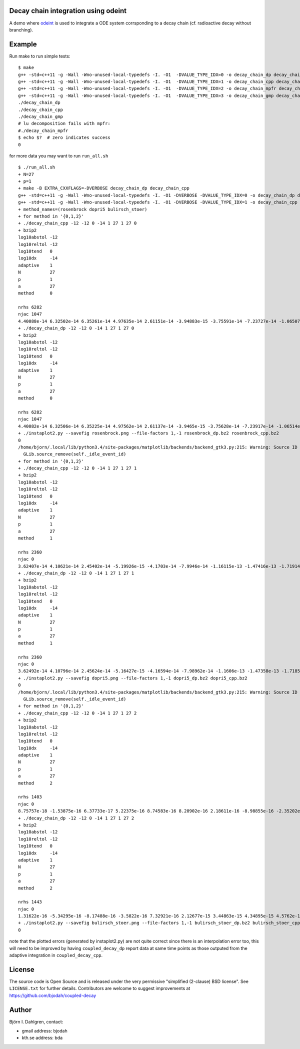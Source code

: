 Decay chain integration using odeint
====================================

.. image:: http://hera.physchem.kth.se:9090/api/badges/bjodah/decay-chain/status.svg
   :target: http://hera.physchem.kth.se:9090/bjodah/decay-chain
   :alt: Build status

A demo where `odeint <http://www.odint.com>`_ is used to integrate a ODE system corrsponding
to a decay chain (cf. radioactive decay without branching).

Example
=======
Run make to run simple tests:

::

   $ make
   g++ -std=c++11 -g -Wall -Wno-unused-local-typedefs -I. -O1  -DVALUE_TYPE_IDX=0 -o decay_chain_dp decay_chain.cpp
   g++ -std=c++11 -g -Wall -Wno-unused-local-typedefs -I. -O1  -DVALUE_TYPE_IDX=1 -o decay_chain_cpp decay_chain.cpp
   g++ -std=c++11 -g -Wall -Wno-unused-local-typedefs -I. -O1  -DVALUE_TYPE_IDX=2 -o decay_chain_mpfr decay_chain.cpp -lmpfr
   g++ -std=c++11 -g -Wall -Wno-unused-local-typedefs -I. -O1  -DVALUE_TYPE_IDX=3 -o decay_chain_gmp decay_chain.cpp -lgmp
   ./decay_chain_dp
   ./decay_chain_cpp
   ./decay_chain_gmp
   # lu decomposition fails with mpfr:
   #./decay_chain_mpfr
   $ echo $?  # zero indicates success
   0
   
for more data you may want to run ``run_all.sh``

::

   $ ./run_all.sh
   + N=27
   + p=1
   + make -B EXTRA_CXXFLAGS=-DVERBOSE decay_chain_dp decay_chain_cpp
   g++ -std=c++11 -g -Wall -Wno-unused-local-typedefs -I. -O1 -DVERBOSE -DVALUE_TYPE_IDX=0 -o decay_chain_dp decay_chain.cpp
   g++ -std=c++11 -g -Wall -Wno-unused-local-typedefs -I. -O1 -DVERBOSE -DVALUE_TYPE_IDX=1 -o decay_chain_cpp decay_chain.cpp
   + method_names=(rosenbrock dopri5 bulirsch_stoer)
   + for method in '{0,1,2}'
   + ./decay_chain_cpp -12 -12 0 -14 1 27 1 27 0
   + bzip2
   log10abstol -12
   log10reltol -12
   log10tend   0
   log10dx     -14
   adaptive    1
   N           27
   p           1
   a           27
   method      0
   
   nrhs 6282
   njac 1047
   4.40088e-14 6.32502e-14 6.35261e-14 4.97635e-14 2.61151e-14 -3.94883e-15 -3.75591e-14 -7.23727e-14 -1.06507e-13 -1.38477e-13 -1.67147e-13 -1.91677e-13 -2.11482e-13 -2.26195e-13 -2.35629e-13 -2.39752e-13 -2.38656e-13 -2.32536e-13 -2.21668e-13 -2.06392e-13 -1.87094e-13 -1.64196e-13 -1.38141e-13 -1.09384e-13 -7.83834e-14 -4.55949e-14 -1.14637e-14 
   + ./decay_chain_dp -12 -12 0 -14 1 27 1 27 0
   + bzip2
   log10abstol -12
   log10reltol -12
   log10tend   0
   log10dx     -14
   adaptive    1
   N           27
   p           1
   a           27
   method      0
   
   nrhs 6282
   njac 1047
   4.40082e-14 6.32506e-14 6.35225e-14 4.97562e-14 2.61137e-14 -3.9465e-15 -3.75628e-14 -7.23917e-14 -1.06514e-13 -1.38486e-13 -1.6716e-13 -1.91694e-13 -2.11508e-13 -2.26211e-13 -2.3564e-13 -2.39765e-13 -2.38663e-13 -2.32543e-13 -2.21675e-13 -2.06396e-13 -1.871e-13 -1.64209e-13 -1.3815e-13 -1.09392e-13 -7.83887e-14 -4.56076e-14 -1.14735e-14 
   + ./instaplot2.py --savefig rosenbrock.png --file-factors 1,-1 rosenbrock_dp.bz2 rosenbrock_cpp.bz2
   0
   /home/bjorn/.local/lib/python3.4/site-packages/matplotlib/backends/backend_gtk3.py:215: Warning: Source ID 7 was not found when attempting to remove it
     GLib.source_remove(self._idle_event_id)
   + for method in '{0,1,2}'
   + ./decay_chain_cpp -12 -12 0 -14 1 27 1 27 1
   + bzip2
   log10abstol -12
   log10reltol -12
   log10tend   0
   log10dx     -14
   adaptive    1
   N           27
   p           1
   a           27
   method      1
   
   nrhs 2360
   njac 0
   3.62407e-14 4.10621e-14 2.45402e-14 -5.19926e-15 -4.1703e-14 -7.9946e-14 -1.16115e-13 -1.47416e-13 -1.71914e-13 -1.88375e-13 -1.96151e-13 -1.9506e-13 -1.85292e-13 -1.67331e-13 -1.41876e-13 -1.09788e-13 -7.20334e-14 -2.96446e-14 1.63176e-14 6.4793e-14 1.14746e-13 1.65183e-13 2.1517e-13 2.63842e-13 3.10411e-13 3.54171e-13 3.94504e-13 
   + ./decay_chain_dp -12 -12 0 -14 1 27 1 27 1
   + bzip2
   log10abstol -12
   log10reltol -12
   log10tend   0
   log10dx     -14
   adaptive    1
   N           27
   p           1
   a           27
   method      1
   
   nrhs 2360
   njac 0
   3.62492e-14 4.10796e-14 2.45624e-14 -5.16427e-15 -4.16594e-14 -7.98962e-14 -1.1606e-13 -1.47358e-13 -1.71852e-13 -1.88311e-13 -1.96083e-13 -1.94986e-13 -1.85222e-13 -1.67257e-13 -1.41802e-13 -1.09711e-13 -7.19563e-14 -2.95649e-14 1.63949e-14 6.487e-14 1.1482e-13 1.65253e-13 2.15243e-13 2.63919e-13 3.10489e-13 3.54244e-13 3.94577e-13 
   + ./instaplot2.py --savefig dopri5.png --file-factors 1,-1 dopri5_dp.bz2 dopri5_cpp.bz2
   0
   /home/bjorn/.local/lib/python3.4/site-packages/matplotlib/backends/backend_gtk3.py:215: Warning: Source ID 7 was not found when attempting to remove it
     GLib.source_remove(self._idle_event_id)
   + for method in '{0,1,2}'
   + ./decay_chain_cpp -12 -12 0 -14 1 27 1 27 2
   + bzip2
   log10abstol -12
   log10reltol -12
   log10tend   0
   log10dx     -14
   adaptive    1
   N           27
   p           1
   a           27
   method      2
   
   nrhs 1403
   njac 0
   8.75757e-18 -1.53875e-16 6.37733e-17 5.22375e-16 8.74583e-16 8.20902e-16 2.18611e-16 -8.98855e-16 -2.35202e-15 -3.86789e-15 -5.13735e-15 -5.86712e-15 -5.82045e-15 -4.84465e-15 -2.88527e-15 1.14688e-17 3.70598e-15 7.97986e-15 1.25552e-14 1.71167e-14 2.13338e-14 2.48827e-14 2.74656e-14 2.88272e-14 2.87676e-14 2.71448e-14 2.40719e-14 
   + ./decay_chain_dp -12 -12 0 -14 1 27 1 27 2
   + bzip2
   log10abstol -12
   log10reltol -12
   log10tend   0
   log10dx     -14
   adaptive    1
   N           27
   p           1
   a           27
   method      2
   
   nrhs 1443
   njac 0
   1.31622e-16 -5.34295e-16 -8.17488e-16 -3.5822e-16 7.32921e-16 2.12677e-15 3.44863e-15 4.34895e-15 4.5762e-15 3.97772e-15 2.52229e-15 2.75821e-16 -2.60209e-15 -5.90326e-15 -9.39873e-15 -1.28161e-14 -1.58918e-14 -1.84158e-14 -2.01453e-14 -2.09763e-14 -2.07317e-14 -1.94116e-14 -1.69847e-14 -1.34216e-14 -8.62678e-15 -4.38538e-15 2.67321e-15 
   + ./instaplot2.py --savefig bulirsch_stoer.png --file-factors 1,-1 bulirsch_stoer_dp.bz2 bulirsch_stoer_cpp.bz2
   0

note that the plotted errors (generated by instaplot2.py) are not
quite correct since there is an interpolation error too, this will
need to be improved by having ``coupled_decay_dp`` report data at same
time points as those outputed from the adaptive integration in
``coupled_decay_cpp``.
   

License
=======
The source code is Open Source and is released under the very permissive
"simplified (2-clause) BSD license". See ``LICENSE.txt`` for further details.
Contributors are welcome to suggest improvements at https://github.com/bjodah/coupled-decay

Author
======
Björn I. Dahlgren, contact:

- gmail address: bjodah
- kth.se address: bda
